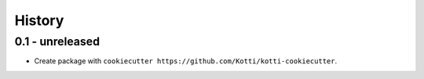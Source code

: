 History
=======

0.1 - unreleased
----------------

- Create package with ``cookiecutter https://github.com/Kotti/kotti-cookiecutter``.
